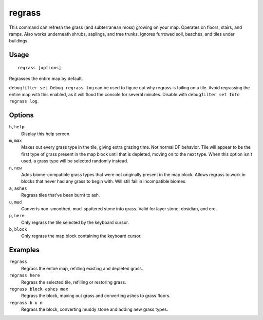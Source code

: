 regrass
=======

.. dfhack-tool::
    :summary: Regrow surface grass and cavern moss.
    :tags: adventure fort armok animals map

This command can refresh the grass (and subterranean moss) growing on your map.
Operates on floors, stairs, and ramps. Also works underneath shrubs, saplings,
and tree trunks. Ignores furrowed soil, beaches, and tiles under buildings.

Usage
-----

::

    regrass [options]

Regrasses the entire map by default.

``debugfilter set Debug regrass log`` can be used to figure out why regrass
is failing on a tile. Avoid regrassing the entire map with this enabled, as it
will flood the console for several minutes.
Disable with ``debugfilter set Info regrass log``.

Options
-------

``h``, ``help``
    Display this help screen.
``m``, ``max``
    Maxes out every grass type in the tile, giving extra grazing time.
    Not normal DF behavior. Tile will appear to be the first type of grass
    present in the map block until that is depleted, moving on to the next type.
    When this option isn't used, a grass type will be selected randomly instead.
``n``, ``new``
    Adds biome-compatible grass types that were not originally present in the
    map block. Allows regrass to work in blocks that never had any grass to
    begin with. Will still fail in incompatible biomes.
``a``, ``ashes``
    Regrass tiles that've been burnt to ash.
``u``, ``mud``
    Converts non-smoothed, mud-spattered stone into grass. Valid for layer stone,
    obsidian, and ore.
``p``, ``here``
    Only regrass the tile selected by the keyboard cursor.
``b``, ``block``
    Only regrass the map block containing the keyboard cursor.

Examples
--------

``regrass``
    Regrass the entire map, refilling existing and depleted grass.
``regrass here``
    Regrass the selected tile, refilling or restoring grass.
``regrass block ashes max``
    Regrass the block, maxing out grass and converting ashes to grass floors.
``regrass b u n``
    Regrass the block, converting muddy stone and adding new grass types.
